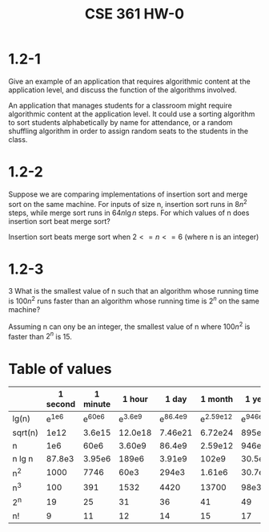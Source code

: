 #+OPTIONS: toc:nil
#+TITLE: CSE 361 HW-0

* 1.2-1

Give an example of an application that requires algorithmic content at
the application level, and discuss the function of the algorithms
involved.


An application that manages students for a classroom might require
algorithmic content at the application level. It could use a sorting
algorithm to sort students alphabetically by name for attendance, or a
random shuffling algorithm in order to assign random seats to the
students in the class.

* 1.2-2

Suppose we are comparing implementations of insertion sort and merge
sort on the same machine. For inputs of size n, insertion sort runs in
$8n^2$ steps, while merge sort runs in $64 n \lg n$ steps. For which
values of n does insertion sort beat merge sort?


Insertion sort beats merge sort when $2 <= n <= 6$ (where n is an
integer)

* 1.2-3

3 What is the smallest value of n such that an algorithm whose running
time is $100n^2$ runs faster than an algorithm whose running time is
$2^n$ on the same machine?

 
Assuming n can ony be an integer, the smallest value of n where
$100n^2$ is faster than $2^n$ is 15.

* Table of values

|         | 1 second | 1 minute |    1 hour |      1 day |     1 month |     1 year |   1 century |
|---------+----------+----------+-----------+------------+-------------+------------+-------------|
| lg(n)   |  e^{1e6} | e^{60e6} | e^{3.6e9} | e^{86.4e9} | e^{2.59e12} | e^{946e12} | e^{94.6e15} |
| sqrt(n) |     1e12 |   3.6e15 |   12.0e18 |    7.46e21 |     6.72e24 |     895e27 |     8.95e33 |
| n       |      1e6 |     60e6 |    3.60e9 |     86.4e9 |     2.59e12 |     946e12 |     94.6e15 |
| n lg n  |   87.8e3 |   3.95e6 |     189e6 |     3.91e9 |       102e9 |    30.5e12 |     2.66e15 |
| n^2     |     1000 |     7746 |      60e3 |      294e3 |      1.61e6 |     30.7e6 |       307e6 |
| n^3     |      100 |      391 |      1532 |       4420 |       13700 |       98e3 |       455e3 |
| 2^n     |       19 |       25 |        31 |         36 |          41 |         49 |          56 |
| n!      |        9 |       11 |        12 |         14 |          15 |         17 |          18 |
